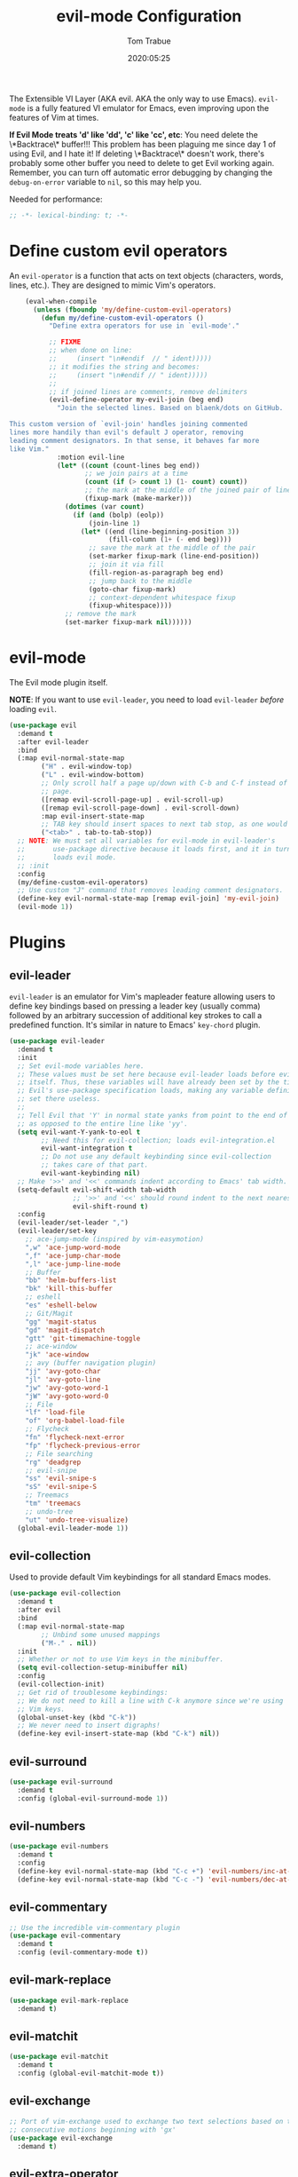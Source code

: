 #+title:  evil-mode Configuration
#+author: Tom Trabue
#+email:  tom.trabue@gmail.com
#+date:   2020:05:25
#+STARTUP: fold

The Extensible VI Layer (AKA evil.  AKA the only way to use Emacs).
=evil-mode= is a fully featured VI emulator for Emacs, even improving upon the
features of Vim at times.

*If Evil Mode treats 'd' like 'dd', 'c' like 'cc', etc*: You need delete the
\*Backtrace\* buffer!!! This problem has been plaguing me since day 1 of using
Evil, and I hate it! If deleting \*Backtrace\* doesn't work, there's probably
some other buffer you need to delete to get Evil working again. Remember, you
can turn off automatic error debugging by changing the =debug-on-error= variable
to =nil=, so this may help you.

Needed for performance:
#+begin_src emacs-lisp :tangle yes
  ;; -*- lexical-binding: t; -*-

#+end_src

* Define custom evil operators
  An =evil-operator= is a function that acts on text objects (characters, words,
  lines, etc.). They are designed to mimic Vim's operators.

  #+begin_src emacs-lisp :tangle yes
    (eval-when-compile
      (unless (fboundp 'my/define-custom-evil-operators)
        (defun my/define-custom-evil-operators ()
          "Define extra operators for use in `evil-mode'."

          ;; FIXME
          ;; when done on line:
          ;;     (insert "\n#endif  // " ident)))))
          ;; it modifies the string and becomes:
          ;;     (insert "\n#endif // " ident)))))
          ;;
          ;; if joined lines are comments, remove delimiters
          (evil-define-operator my-evil-join (beg end)
            "Join the selected lines. Based on blaenk/dots on GitHub.

This custom version of `evil-join' handles joining commented
lines more handily than evil's default J operator, removing
leading comment designators. In that sense, it behaves far more
like Vim."
            :motion evil-line
            (let* ((count (count-lines beg end))
                   ;; we join pairs at a time
                   (count (if (> count 1) (1- count) count))
                   ;; the mark at the middle of the joined pair of lines
                   (fixup-mark (make-marker)))
              (dotimes (var count)
                (if (and (bolp) (eolp))
                    (join-line 1)
                  (let* ((end (line-beginning-position 3))
                         (fill-column (1+ (- end beg))))
                    ;; save the mark at the middle of the pair
                    (set-marker fixup-mark (line-end-position))
                    ;; join it via fill
                    (fill-region-as-paragraph beg end)
                    ;; jump back to the middle
                    (goto-char fixup-mark)
                    ;; context-dependent whitespace fixup
                    (fixup-whitespace))))
              ;; remove the mark
              (set-marker fixup-mark nil))))))
  #+end_src

* evil-mode
  The Evil mode plugin itself.

  *NOTE*: If you want to use =evil-leader=, you need to load =evil-leader=
  /before/ loading =evil=.

  #+begin_src emacs-lisp :tangle yes
    (use-package evil
      :demand t
      :after evil-leader
      :bind
      (:map evil-normal-state-map
            ("H" . evil-window-top)
            ("L" . evil-window-bottom)
            ;; Only scroll half a page up/down with C-b and C-f instead of a full
            ;; page.
            ([remap evil-scroll-page-up] . evil-scroll-up)
            ([remap evil-scroll-page-down] . evil-scroll-down)
            :map evil-insert-state-map
            ;; TAB key should insert spaces to next tab stop, as one would expect.
            ("<tab>" . tab-to-tab-stop))
      ;; NOTE: We must set all variables for evil-mode in evil-leader's
      ;;       use-package directive because it loads first, and it in turn
      ;;       loads evil mode.
      ;; :init
      :config
      (my/define-custom-evil-operators)
      ;; Use custom "J" command that removes leading comment designators.
      (define-key evil-normal-state-map [remap evil-join] 'my-evil-join)
      (evil-mode 1))
  #+end_src

* Plugins
** evil-leader
   =evil-leader= is an emulator for Vim's mapleader feature allowing users to
   define key bindings based on pressing a leader key (usually comma) followed
   by an arbitrary succession of additional key strokes to call a predefined
   function. It's similar in nature to Emacs' =key-chord= plugin.

   #+begin_src emacs-lisp :tangle yes
     (use-package evil-leader
       :demand t
       :init
       ;; Set evil-mode variables here.
       ;; These values must be set here because evil-leader loads before evil
       ;; itself. Thus, these variables will have already been set by the time
       ;; Evil's use-package specification loads, making any variable definitions
       ;; set there useless.
       ;;
       ;; Tell Evil that 'Y' in normal state yanks from point to the end of line
       ;; as opposed to the entire line like 'yy'.
       (setq evil-want-Y-yank-to-eol t
             ;; Need this for evil-collection; loads evil-integration.el
             evil-want-integration t
             ;; Do not use any default keybinding since evil-collection
             ;; takes care of that part.
             evil-want-keybinding nil)
       ;; Make '>>' and '<<' commands indent according to Emacs' tab width.
       (setq-default evil-shift-width tab-width
                     ;; '>>' and '<<' should round indent to the next nearest tab stop.
                     evil-shift-round t)
       :config
       (evil-leader/set-leader ",")
       (evil-leader/set-key
         ;; ace-jump-mode (inspired by vim-easymotion)
         ",w" 'ace-jump-word-mode
         ",f" 'ace-jump-char-mode
         ",l" 'ace-jump-line-mode
         ;; Buffer
         "bb" 'helm-buffers-list
         "bk" 'kill-this-buffer
         ;; eshell
         "es" 'eshell-below
         ;; Git/Magit
         "gg" 'magit-status
         "gd" 'magit-dispatch
         "gtt" 'git-timemachine-toggle
         ;; ace-window
         "jk" 'ace-window
         ;; avy (buffer navigation plugin)
         "jj" 'avy-goto-char
         "jl" 'avy-goto-line
         "jw" 'avy-goto-word-1
         "jW" 'avy-goto-word-0
         ;; File
         "lf" 'load-file
         "of" 'org-babel-load-file
         ;; Flycheck
         "fn" 'flycheck-next-error
         "fp" 'flycheck-previous-error
         ;; File searching
         "rg" 'deadgrep
         ;; evil-snipe
         "ss" 'evil-snipe-s
         "sS" 'evil-snipe-S
         ;; Treemacs
         "tm" 'treemacs
         ;; undo-tree
         "ut" 'undo-tree-visualize)
       (global-evil-leader-mode 1))
   #+end_src

** evil-collection
   Used to provide default Vim keybindings for all standard Emacs modes.
   #+begin_src emacs-lisp :tangle yes
     (use-package evil-collection
       :demand t
       :after evil
       :bind
       (:map evil-normal-state-map
             ;; Unbind some unused mappings
             ("M-." . nil))
       :init
       ;; Whether or not to use Vim keys in the minibuffer.
       (setq evil-collection-setup-minibuffer nil)
       :config
       (evil-collection-init)
       ;; Get rid of troublesome keybindings:
       ;; We do not need to kill a line with C-k anymore since we're using
       ;; Vim keys.
       (global-unset-key (kbd "C-k"))
       ;; We never need to insert digraphs!
       (define-key evil-insert-state-map (kbd "C-k") nil))
   #+end_src

** evil-surround
   #+begin_src emacs-lisp :tangle yes
     (use-package evil-surround
       :demand t
       :config (global-evil-surround-mode 1))
   #+end_src

** evil-numbers
   #+begin_src emacs-lisp :tangle yes
     (use-package evil-numbers
       :demand t
       :config
       (define-key evil-normal-state-map (kbd "C-c +") 'evil-numbers/inc-at-pt)
       (define-key evil-normal-state-map (kbd "C-c -") 'evil-numbers/dec-at-pt))
   #+end_src

** evil-commentary
   #+begin_src emacs-lisp :tangle yes
     ;; Use the incredible vim-commentary plugin
     (use-package evil-commentary
       :demand t
       :config (evil-commentary-mode t))
   #+end_src

** evil-mark-replace
   #+begin_src emacs-lisp :tangle yes
     (use-package evil-mark-replace
       :demand t)
   #+end_src

** evil-matchit
   #+begin_src emacs-lisp :tangle yes
     (use-package evil-matchit
       :demand t
       :config (global-evil-matchit-mode t))
   #+end_src

** evil-exchange
   #+begin_src emacs-lisp :tangle yes
     ;; Port of vim-exchange used to exchange two text selections based on two
     ;; consecutive motions beginning with 'gx'
     (use-package evil-exchange
       :demand t)
   #+end_src

** evil-extra-operator
   #+begin_src emacs-lisp :tangle yes
     (use-package evil-extra-operator
       :demand t)
   #+end_src

** evil-args
   #+begin_src emacs-lisp :tangle yes
     (use-package evil-args
       :demand t
       :bind
       (:map evil-inner-text-objects-map
             ("a" . evil-inner-arg)
             :map evil-outer-text-objects-map
             ("a" . evil-outer-arg)
             :map evil-normal-state-map
             ("C-c a l" . evil-forward-arg)
             ("C-c a h" . evil-backward-arg)
             ("C-c a k" . evil-jump-out-arg)
             :map evil-motion-state-map
             ("C-c a l" . evil-forward-arg)
             ("C-c a h" . evil-backward-arg)))
   #+end_src

** evil-visualstar
   #+begin_src emacs-lisp :tangle yes
     (use-package evil-visualstar
       :demand t
       :config (global-evil-visualstar-mode t))
   #+end_src

** evil-snipe
   =evil-snipe= allows you to move around buffers a bit more flexibly using keys
   such as 'f', 'F', 's', and 'S'. See its GitHub page for more details.

   #+begin_src emacs-lisp :tangle yes
     (use-package evil-snipe
       :demand t
       :after (evil-leader evil-collection)
       :hook
       ;; Turn off snipe in magit-mode for compatibility.
       (magit-mode . turn-off-evil-snipe-override-mode)
       :custom
       (evil-snipe-scope 'whole-visible)
       (evil-snipe-repeat-scope 'whole-buffer)
       (evil-snipe-spillover-scope 'whole-buffer)
       :config
       ;; Don't want snipe messing with evil-leader's mappings.
       (define-key evil-snipe-override-mode-map (kbd "<motion-state> ,") nil)
       (define-key evil-snipe-override-local-mode-map (kbd "<motion-state> ,") nil)
       ;; Map '[' to match any opening delimiter in any snipe mode.
       (push '(?\[ "[[{(]") evil-snipe-aliases)
       (evil-snipe-override-mode 1))
   #+end_src

** evil-org
   #+begin_src emacs-lisp :tangle yes
     (use-package evil-org
       :demand t
       :after (org evil)
       :hook
       ((org-mode . evil-org-mode)
        (evil-org-mode . (lambda ()
                           (evil-org-set-key-theme))))
       :config
       (require 'evil-org-agenda)
       (evil-org-agenda-set-keys))
   #+end_src

** kubernetes-evil

   #+begin_src emacs-lisp :tangle yes
     (use-package kubernetes-evil
       :demand t
       :after (evil kubernetes))
   #+end_src

** lispyville
   Provides better integration between =evil-mode= and =lispy-mode=, which is a
   minor mode plugin for editing files written in LISP dialects.  Here are the
   main features of =lispyville=:

   - Provides “safe” versions of vim’s yank, delete, and change related
     operators that won’t unbalance parentheses.
   - Provides lisp-related evil operators, commands, motions, and text objects.
   - Integrates =evil= with =lispy= by providing commands to more easily switch
     between normal state and lispy’s “special” context/mode and by providing
     options for integrating visual state with lispy’s special region model

   #+begin_src emacs-lisp :tangle yes
     (use-package lispyville
       :after (evil lispy)
       :hook
       (lispy-mode . lispyville-mode))
   #+end_src
